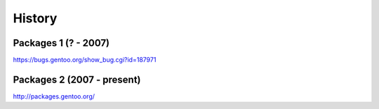 History
=======

Packages 1 (? - 2007)
---------------------

https://bugs.gentoo.org/show_bug.cgi?id=187971

Packages 2 (2007 - present)
---------------------------

http://packages.gentoo.org/
